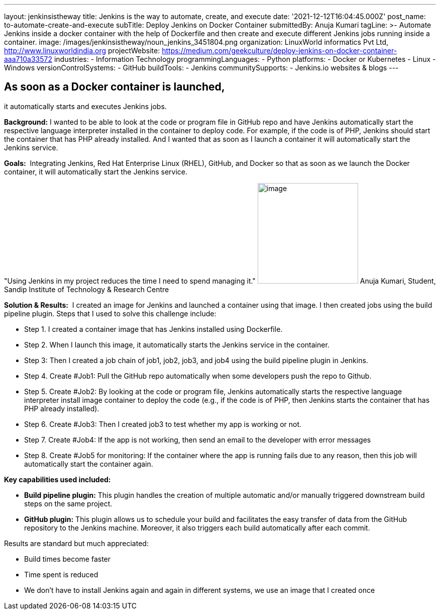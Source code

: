---
layout: jenkinsistheway
title: Jenkins is the way to automate, create, and execute
date: '2021-12-12T16:04:45.000Z'
post_name: to-automate-create-and-execute
subTitle: Deploy Jenkins on Docker Container
submittedBy: Anuja Kumari
tagLine: >-
  Automate Jenkins inside a docker container with the help of Dockerfile and
  then create and execute different Jenkins jobs running inside a container.
image: /images/jenkinsistheway/noun_jenkins_3451804.png
organization: LinuxWorld informatics Pvt Ltd, http://www.linuxworldindia.org
projectWebsite: https://medium.com/geekculture/deploy-jenkins-on-docker-container-aaa710a33572
industries:
  - Information Technology
programmingLanguages:
  - Python
platforms:
  - Docker or Kubernetes
  - Linux
  - Windows
versionControlSystems:
  - GitHub
buildTools:
  - Jenkins
communitySupports:
  - Jenkins.io websites & blogs
---




== As soon as a Docker container is launched, +
it automatically starts and executes Jenkins jobs.

*Background:* I wanted to be able to look at the code or program file in GitHub repo and have Jenkins automatically start the respective language interpreter installed in the container to deploy code. For example, if the code is of PHP, Jenkins should start the container that has PHP already installed. And I wanted that as soon as I launch a container it will automatically start the Jenkins service.

*Goals:*  Integrating Jenkins, Red Hat Enterprise Linux (RHEL), GitHub, and Docker so that as soon as we launch the Docker container, it will automatically start the Jenkins service.

"Using Jenkins in my project reduces the time I need to spend managing it." image:/images/jenkinsistheway/anuja.jpeg[image,width=200,height=200] Anuja Kumari, Student, Sandip Institute of Technology & Research Centre

*Solution & Results:*  I created an image for Jenkins and launched a container using that image. I then created jobs using the build pipeline plugin. Steps that I used to solve this challenge include:

* Step 1. I created a container image that has Jenkins installed using Dockerfile. 
* Step 2. When I launch this image, it automatically starts the Jenkins service in the container. 
* Step 3: Then I created a job chain of job1, job2, job3, and job4 using the build pipeline plugin in Jenkins. 
* Step 4. Create #Job1: Pull the GitHub repo automatically when some developers push the repo to Github. 
* Step 5. Create #Job2: By looking at the code or program file, Jenkins automatically starts the respective language interpreter install image container to deploy the code (e.g., if the code is of PHP, then Jenkins starts the container that has PHP already installed). 
* Step 6. Create #Job3: Then I created job3 to test whether my app is working or not. 
* Step 7. Create #Job4: If the app is not working, then send an email to the developer with error messages 
* Step 8. Create #Job5 for monitoring: If the container where the app is running fails due to any reason, then this job will automatically start the container again.

*Key capabilities used included:*

* *Build pipeline plugin:* This plugin handles the creation of multiple automatic and/or manually triggered downstream build steps on the same project. 
* *GitHub plugin:* This plugin allows us to schedule your build and facilitates the easy transfer of data from the GitHub repository to the Jenkins machine. Moreover, it also triggers each build automatically after each commit.

Results are standard but much appreciated:

* Build times become faster 
* Time spent is reduced 
* We don't have to install Jenkins again and again in different systems, we use an image that I created once
